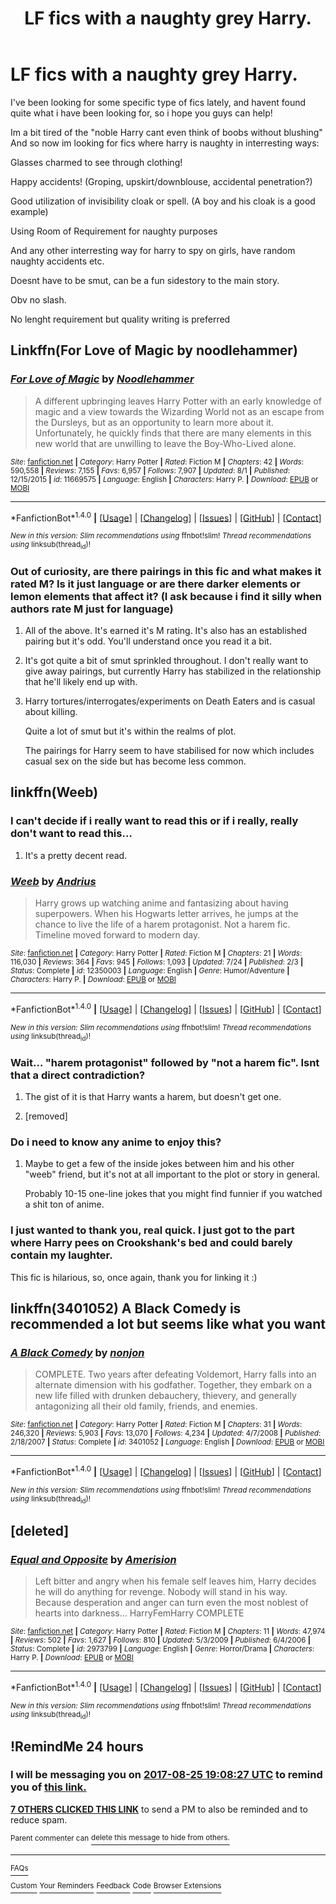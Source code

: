 #+TITLE: LF fics with a naughty grey Harry.

* LF fics with a naughty grey Harry.
:PROPERTIES:
:Author: luminphoenix
:Score: 37
:DateUnix: 1503581240.0
:DateShort: 2017-Aug-24
:FlairText: Request
:END:
I've been looking for some specific type of fics lately, and havent found quite what i have been looking for, so i hope you guys can help!

Im a bit tired of the "noble Harry cant even think of boobs without blushing" And so now im looking for fics where harry is naughty in interresting ways:

Glasses charmed to see through clothing!

Happy accidents! (Groping, upskirt/downblouse, accidental penetration?)

Good utilization of invisibility cloak or spell. (A boy and his cloak is a good example)

Using Room of Requirement for naughty purposes

And any other interresting way for harry to spy on girls, have random naughty accidents etc.

Doesnt have to be smut, can be a fun sidestory to the main story.

Obv no slash.

No lenght requirement but quality writing is preferred


** Linkffn(For Love of Magic by noodlehammer)
:PROPERTIES:
:Author: KingSouma
:Score: 6
:DateUnix: 1503590800.0
:DateShort: 2017-Aug-24
:END:

*** [[http://www.fanfiction.net/s/11669575/1/][*/For Love of Magic/*]] by [[https://www.fanfiction.net/u/5241558/Noodlehammer][/Noodlehammer/]]

#+begin_quote
  A different upbringing leaves Harry Potter with an early knowledge of magic and a view towards the Wizarding World not as an escape from the Dursleys, but as an opportunity to learn more about it. Unfortunately, he quickly finds that there are many elements in this new world that are unwilling to leave the Boy-Who-Lived alone.
#+end_quote

^{/Site/: [[http://www.fanfiction.net/][fanfiction.net]] *|* /Category/: Harry Potter *|* /Rated/: Fiction M *|* /Chapters/: 42 *|* /Words/: 590,558 *|* /Reviews/: 7,155 *|* /Favs/: 6,957 *|* /Follows/: 7,907 *|* /Updated/: 8/1 *|* /Published/: 12/15/2015 *|* /id/: 11669575 *|* /Language/: English *|* /Characters/: Harry P. *|* /Download/: [[http://www.ff2ebook.com/old/ffn-bot/index.php?id=11669575&source=ff&filetype=epub][EPUB]] or [[http://www.ff2ebook.com/old/ffn-bot/index.php?id=11669575&source=ff&filetype=mobi][MOBI]]}

--------------

*FanfictionBot*^{1.4.0} *|* [[[https://github.com/tusing/reddit-ffn-bot/wiki/Usage][Usage]]] | [[[https://github.com/tusing/reddit-ffn-bot/wiki/Changelog][Changelog]]] | [[[https://github.com/tusing/reddit-ffn-bot/issues/][Issues]]] | [[[https://github.com/tusing/reddit-ffn-bot/][GitHub]]] | [[[https://www.reddit.com/message/compose?to=tusing][Contact]]]

^{/New in this version: Slim recommendations using/ ffnbot!slim! /Thread recommendations using/ linksub(thread_id)!}
:PROPERTIES:
:Author: FanfictionBot
:Score: 2
:DateUnix: 1503590824.0
:DateShort: 2017-Aug-24
:END:


*** Out of curiosity, are there pairings in this fic and what makes it rated M? Is it just language or are there darker elements or lemon elements that affect it? (I ask because i find it silly when authors rate M just for language)
:PROPERTIES:
:Author: Noexit007
:Score: 1
:DateUnix: 1503596790.0
:DateShort: 2017-Aug-24
:END:

**** All of the above. It's earned it's M rating. It's also has an established pairing but it's odd. You'll understand once you read it a bit.
:PROPERTIES:
:Author: KingSouma
:Score: 4
:DateUnix: 1503597137.0
:DateShort: 2017-Aug-24
:END:


**** It's got quite a bit of smut sprinkled throughout. I don't really want to give away pairings, but currently Harry has stabilized in the relationship that he'll likely end up with.
:PROPERTIES:
:Author: apothecaragorn19
:Score: 1
:DateUnix: 1503597151.0
:DateShort: 2017-Aug-24
:END:


**** Harry tortures/interrogates/experiments on Death Eaters and is casual about killing.

Quite a lot of smut but it's within the realms of plot.

The pairings for Harry seem to have stabilised for now which includes casual sex on the side but has become less common.
:PROPERTIES:
:Author: aLionsRoar
:Score: 1
:DateUnix: 1503690422.0
:DateShort: 2017-Aug-26
:END:


** linkffn(Weeb)
:PROPERTIES:
:Author: Triflez
:Score: 8
:DateUnix: 1503590976.0
:DateShort: 2017-Aug-24
:END:

*** I can't decide if i really want to read this or if i really, really don't want to read this...
:PROPERTIES:
:Author: Phezh
:Score: 10
:DateUnix: 1503598542.0
:DateShort: 2017-Aug-24
:END:

**** It's a pretty decent read.
:PROPERTIES:
:Author: EpicBeardMan
:Score: 4
:DateUnix: 1503623586.0
:DateShort: 2017-Aug-25
:END:


*** [[http://www.fanfiction.net/s/12350003/1/][*/Weeb/*]] by [[https://www.fanfiction.net/u/829951/Andrius][/Andrius/]]

#+begin_quote
  Harry grows up watching anime and fantasizing about having superpowers. When his Hogwarts letter arrives, he jumps at the chance to live the life of a harem protagonist. Not a harem fic. Timeline moved forward to modern day.
#+end_quote

^{/Site/: [[http://www.fanfiction.net/][fanfiction.net]] *|* /Category/: Harry Potter *|* /Rated/: Fiction M *|* /Chapters/: 21 *|* /Words/: 116,030 *|* /Reviews/: 364 *|* /Favs/: 945 *|* /Follows/: 1,093 *|* /Updated/: 7/24 *|* /Published/: 2/3 *|* /Status/: Complete *|* /id/: 12350003 *|* /Language/: English *|* /Genre/: Humor/Adventure *|* /Characters/: Harry P. *|* /Download/: [[http://www.ff2ebook.com/old/ffn-bot/index.php?id=12350003&source=ff&filetype=epub][EPUB]] or [[http://www.ff2ebook.com/old/ffn-bot/index.php?id=12350003&source=ff&filetype=mobi][MOBI]]}

--------------

*FanfictionBot*^{1.4.0} *|* [[[https://github.com/tusing/reddit-ffn-bot/wiki/Usage][Usage]]] | [[[https://github.com/tusing/reddit-ffn-bot/wiki/Changelog][Changelog]]] | [[[https://github.com/tusing/reddit-ffn-bot/issues/][Issues]]] | [[[https://github.com/tusing/reddit-ffn-bot/][GitHub]]] | [[[https://www.reddit.com/message/compose?to=tusing][Contact]]]

^{/New in this version: Slim recommendations using/ ffnbot!slim! /Thread recommendations using/ linksub(thread_id)!}
:PROPERTIES:
:Author: FanfictionBot
:Score: 2
:DateUnix: 1503590994.0
:DateShort: 2017-Aug-24
:END:


*** Wait... "harem protagonist" followed by "not a harem fic". Isnt that a direct contradiction?
:PROPERTIES:
:Author: Noexit007
:Score: 1
:DateUnix: 1503596305.0
:DateShort: 2017-Aug-24
:END:

**** The gist of it is that Harry wants a harem, but doesn't get one.
:PROPERTIES:
:Author: deirox
:Score: 27
:DateUnix: 1503597076.0
:DateShort: 2017-Aug-24
:END:


**** [removed]
:PROPERTIES:
:Score: -16
:DateUnix: 1503596943.0
:DateShort: 2017-Aug-24
:END:


*** Do i need to know any anime to enjoy this?
:PROPERTIES:
:Author: Luckeeiam
:Score: 1
:DateUnix: 1503610377.0
:DateShort: 2017-Aug-25
:END:

**** Maybe to get a few of the inside jokes between him and his other "weeb" friend, but it's not at all important to the plot or story in general.

Probably 10-15 one-line jokes that you might find funnier if you watched a shit ton of anime.
:PROPERTIES:
:Author: FerusGrim
:Score: 5
:DateUnix: 1503616146.0
:DateShort: 2017-Aug-25
:END:


*** I just wanted to thank you, real quick. I just got to the part where Harry pees on Crookshank's bed and could barely contain my laughter.

This fic is hilarious, so, once again, thank you for linking it :)
:PROPERTIES:
:Author: Phezh
:Score: 1
:DateUnix: 1503847790.0
:DateShort: 2017-Aug-27
:END:


** linkffn(3401052) A Black Comedy is recommended a lot but seems like what you want
:PROPERTIES:
:Author: TimeTurner394
:Score: 2
:DateUnix: 1503613756.0
:DateShort: 2017-Aug-25
:END:

*** [[http://www.fanfiction.net/s/3401052/1/][*/A Black Comedy/*]] by [[https://www.fanfiction.net/u/649528/nonjon][/nonjon/]]

#+begin_quote
  COMPLETE. Two years after defeating Voldemort, Harry falls into an alternate dimension with his godfather. Together, they embark on a new life filled with drunken debauchery, thievery, and generally antagonizing all their old family, friends, and enemies.
#+end_quote

^{/Site/: [[http://www.fanfiction.net/][fanfiction.net]] *|* /Category/: Harry Potter *|* /Rated/: Fiction M *|* /Chapters/: 31 *|* /Words/: 246,320 *|* /Reviews/: 5,903 *|* /Favs/: 13,070 *|* /Follows/: 4,234 *|* /Updated/: 4/7/2008 *|* /Published/: 2/18/2007 *|* /Status/: Complete *|* /id/: 3401052 *|* /Language/: English *|* /Download/: [[http://www.ff2ebook.com/old/ffn-bot/index.php?id=3401052&source=ff&filetype=epub][EPUB]] or [[http://www.ff2ebook.com/old/ffn-bot/index.php?id=3401052&source=ff&filetype=mobi][MOBI]]}

--------------

*FanfictionBot*^{1.4.0} *|* [[[https://github.com/tusing/reddit-ffn-bot/wiki/Usage][Usage]]] | [[[https://github.com/tusing/reddit-ffn-bot/wiki/Changelog][Changelog]]] | [[[https://github.com/tusing/reddit-ffn-bot/issues/][Issues]]] | [[[https://github.com/tusing/reddit-ffn-bot/][GitHub]]] | [[[https://www.reddit.com/message/compose?to=tusing][Contact]]]

^{/New in this version: Slim recommendations using/ ffnbot!slim! /Thread recommendations using/ linksub(thread_id)!}
:PROPERTIES:
:Author: FanfictionBot
:Score: 1
:DateUnix: 1503613777.0
:DateShort: 2017-Aug-25
:END:


** [deleted]
:PROPERTIES:
:Score: 1
:DateUnix: 1503629170.0
:DateShort: 2017-Aug-25
:END:

*** [[http://www.fanfiction.net/s/2973799/1/][*/Equal and Opposite/*]] by [[https://www.fanfiction.net/u/968386/Amerision][/Amerision/]]

#+begin_quote
  Left bitter and angry when his female self leaves him, Harry decides he will do anything for revenge. Nobody will stand in his way. Because desperation and anger can turn even the most noblest of hearts into darkness... HarryFemHarry COMPLETE
#+end_quote

^{/Site/: [[http://www.fanfiction.net/][fanfiction.net]] *|* /Category/: Harry Potter *|* /Rated/: Fiction M *|* /Chapters/: 11 *|* /Words/: 47,974 *|* /Reviews/: 502 *|* /Favs/: 1,627 *|* /Follows/: 810 *|* /Updated/: 5/3/2009 *|* /Published/: 6/4/2006 *|* /Status/: Complete *|* /id/: 2973799 *|* /Language/: English *|* /Genre/: Horror/Drama *|* /Characters/: Harry P. *|* /Download/: [[http://www.ff2ebook.com/old/ffn-bot/index.php?id=2973799&source=ff&filetype=epub][EPUB]] or [[http://www.ff2ebook.com/old/ffn-bot/index.php?id=2973799&source=ff&filetype=mobi][MOBI]]}

--------------

*FanfictionBot*^{1.4.0} *|* [[[https://github.com/tusing/reddit-ffn-bot/wiki/Usage][Usage]]] | [[[https://github.com/tusing/reddit-ffn-bot/wiki/Changelog][Changelog]]] | [[[https://github.com/tusing/reddit-ffn-bot/issues/][Issues]]] | [[[https://github.com/tusing/reddit-ffn-bot/][GitHub]]] | [[[https://www.reddit.com/message/compose?to=tusing][Contact]]]

^{/New in this version: Slim recommendations using/ ffnbot!slim! /Thread recommendations using/ linksub(thread_id)!}
:PROPERTIES:
:Author: FanfictionBot
:Score: 1
:DateUnix: 1503629183.0
:DateShort: 2017-Aug-25
:END:


** !RemindMe 24 hours
:PROPERTIES:
:Author: NightlyShark
:Score: 0
:DateUnix: 1503601697.0
:DateShort: 2017-Aug-24
:END:

*** I will be messaging you on [[http://www.wolframalpha.com/input/?i=2017-08-25%2019:08:27%20UTC%20To%20Local%20Time][*2017-08-25 19:08:27 UTC*]] to remind you of [[https://www.reddit.com/r/HPfanfiction/comments/6vqu76/lf_fics_with_a_naughty_grey_harry/dm2qmvn][*this link.*]]

[[http://np.reddit.com/message/compose/?to=RemindMeBot&subject=Reminder&message=%5Bhttps://www.reddit.com/r/HPfanfiction/comments/6vqu76/lf_fics_with_a_naughty_grey_harry/dm2qmvn%5D%0A%0ARemindMe!%20%2024%20hours][*7 OTHERS CLICKED THIS LINK*]] to send a PM to also be reminded and to reduce spam.

^{Parent commenter can} [[http://np.reddit.com/message/compose/?to=RemindMeBot&subject=Delete%20Comment&message=Delete!%20dm2qneh][^{delete this message to hide from others.}]]

--------------

[[http://np.reddit.com/r/RemindMeBot/comments/24duzp/remindmebot_info/][^{FAQs}]]

[[http://np.reddit.com/message/compose/?to=RemindMeBot&subject=Reminder&message=%5BLINK%20INSIDE%20SQUARE%20BRACKETS%20else%20default%20to%20FAQs%5D%0A%0ANOTE:%20Don't%20forget%20to%20add%20the%20time%20options%20after%20the%20command.%0A%0ARemindMe!][^{Custom}]]
[[http://np.reddit.com/message/compose/?to=RemindMeBot&subject=List%20Of%20Reminders&message=MyReminders!][^{Your Reminders}]]
[[http://np.reddit.com/message/compose/?to=RemindMeBotWrangler&subject=Feedback][^{Feedback}]]
[[https://github.com/SIlver--/remindmebot-reddit][^{Code}]]
[[https://np.reddit.com/r/RemindMeBot/comments/4kldad/remindmebot_extensions/][^{Browser Extensions}]]
:PROPERTIES:
:Author: RemindMeBot
:Score: 1
:DateUnix: 1503601712.0
:DateShort: 2017-Aug-24
:END:
